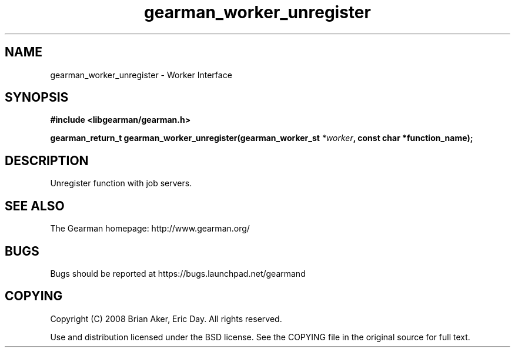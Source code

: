 .TH gearman_worker_unregister 3 2009-06-01 "Gearman" "Gearman"
.SH NAME
gearman_worker_unregister \- Worker Interface
.SH SYNOPSIS
.B #include <libgearman/gearman.h>
.sp
.BI "gearman_return_t gearman_worker_unregister(gearman_worker_st " *worker ", const char *function_name);"
.SH DESCRIPTION
Unregister function with job servers.
.SH "SEE ALSO"
The Gearman homepage: http://www.gearman.org/
.SH BUGS
Bugs should be reported at https://bugs.launchpad.net/gearmand
.SH COPYING
Copyright (C) 2008 Brian Aker, Eric Day. All rights reserved.

Use and distribution licensed under the BSD license. See the COPYING file in the original source for full text.

